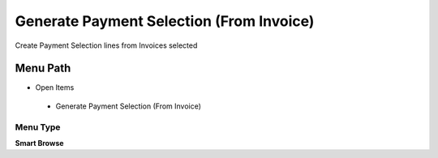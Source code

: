 
.. _functional-guide/menu/generatepaymentselectionfrominvoice:

=========================================
Generate Payment Selection (From Invoice)
=========================================

Create Payment Selection lines from Invoices selected

Menu Path
=========


* Open Items

 * Generate Payment Selection (From Invoice)

Menu Type
---------
\ **Smart Browse**\ 

